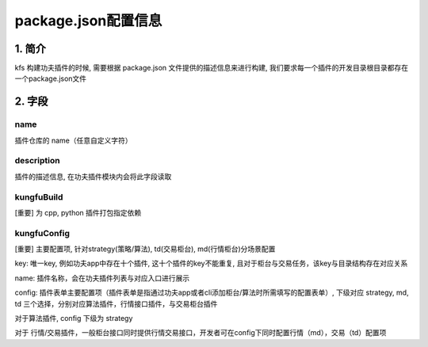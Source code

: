 package.json配置信息
=====================

1. 简介
--------

kfs 构建功夫插件的时候, 需要根据 package.json 文件提供的描述信息来进行构建, 我们要求每一个插件的开发目录根目录都存在一个package.json文件

.. code-block:: python
    :linenos:

        {
            "name": "@kungfu-trader/examples-strategy-python",
            "author": {
                "name": "Kungfu Trader",
                "email": "info@kungfu.link"
            },
            "description": "KungFu Strategy 101 - Python Demo",
            "license": "Apache-2.0",
            "kungfuBuild": {
                "python": {
                    "dependencies": {}
                }
            },
            "kungfuConfig": {
                "key": "KungfuStrategy101Python"
            }
        }

2. 字段
--------


name 
~~~~~~
插件仓库的 name（任意自定义字符）


description
~~~~~~~~~~~~~

插件的描述信息, 在功夫插件模块内会将此字段读取


kungfuBuild
~~~~~~~~~~~~~

[重要] 为 cpp, python 插件打包指定依赖

.. code-block:: python
    :linenos:

        "kungfuBuild": {
            "python": {
                "dependencies": {
                    "dotted_dict": "~=1.1.0",
                    "recordclass": "~=0.18.0",
                    "sortedcontainers": "~=2.4.0"
                }
            }
        }


kungfuConfig
~~~~~~~~~~~~~

[重要] 主要配置项, 针对strategy(策略/算法), td(交易柜台), md(行情柜台)分场景配置

key: 唯一key, 例如功夫app中存在十个插件, 这十个插件的key不能重复, 且对于柜台与交易任务，该key与目录结构存在对应关系

name: 插件名称，会在功夫插件列表与对应入口进行展示

config: 插件表单主要配置项（插件表单是指通过功夫app或者cli添加柜台/算法时所需填写的配置表单）, 下级对应 strategy, md, td 三个选择，分别对应算法插件，行情接口插件，与交易柜台插件


对于算法插件, config 下级为 strategy

.. code-block:: python
    :linenos:

        "config": {
            "strategy": {
                "type": "trade",
                "settings": [
                {
                    "key": "accountId",
                    "name": "twap.accountId",
                    "type": "td",
                    "required": true,
                    "primary": true
                }
                ]
            }
        }

对于 行情/交易插件，一般柜台接口同时提供行情交易接口，开发者可在config下同时配置行情（md），交易（td）配置项

.. code-block:: python
    :linenos:

        "config": {
            "td": {
                "type": [ "stock" ],
                "settings": [
                    {
                        "key": "account_name",
                        "name": "xtp.account_name",
                        "type": "str", 
                        "tip": "xtp.account_name_tip"
                    },
                    {
                        "key": "account_id",
                        "name": "xtp.account_id",
                        "type": "str",
                        "required": true,
                        "primary": true,
                        "tip": "xtp.account_id_tip"
                    },
                    {
                        "key": "password",
                        "name": "xtp.password",
                        "type": "password",
                        "required": true,
                        "tip": "xtp.password_tip"
                    },
                    {
                        "key": "td_port",
                        "name": "xtp.td_port",
                        "type": "int",
                        "required": true,
                        "tip": "xtp.td_port_tip"
                    },
                ]
            },
            "md": {
                "type": [ "stock" ],
                "settings": [
                    {
                        "key": "account_id",
                        "name": "xtp.account_id",
                        "type": "str",
                        "required": true,
                        "tip": "xtp.account_id_tip",
                        "default": "15011218"
                    },
                    {
                        "key": "password",
                        "name": "xtp.password",
                        "type": "password",
                        "required": true,
                        "tip": "xtp.password_tip",
                    },
                    {
                        "key": "md_ip",
                        "name": "xtp.md_ip",
                        "type": "str",
                        "required": true,
                        "tip": "xtp.md_ip_tip",
                        "default": "119.3.103.38"
                    },
                    {
                        "key": "md_port",
                        "name": "xtp.md_port",
                        "type": "int",
                        "required": true,
                        "tip": "xtp.md_port_tip",
                        "default": 6002
                    },
                ]
            }
        }

